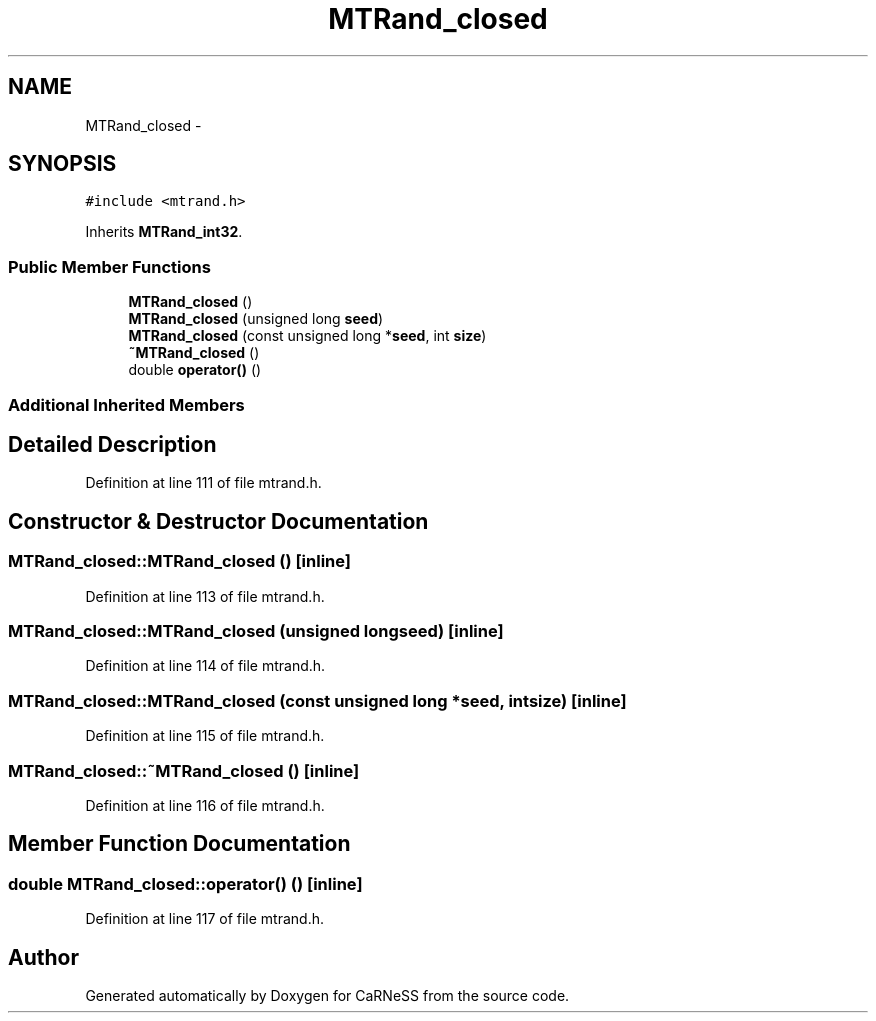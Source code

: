 .TH "MTRand_closed" 3 "Thu Sep 19 2013" "Version 4.5 (20130919.57)" "CaRNeSS" \" -*- nroff -*-
.ad l
.nh
.SH NAME
MTRand_closed \- 
.SH SYNOPSIS
.br
.PP
.PP
\fC#include <mtrand\&.h>\fP
.PP
Inherits \fBMTRand_int32\fP\&.
.SS "Public Member Functions"

.in +1c
.ti -1c
.RI "\fBMTRand_closed\fP ()"
.br
.ti -1c
.RI "\fBMTRand_closed\fP (unsigned long \fBseed\fP)"
.br
.ti -1c
.RI "\fBMTRand_closed\fP (const unsigned long *\fBseed\fP, int \fBsize\fP)"
.br
.ti -1c
.RI "\fB~MTRand_closed\fP ()"
.br
.ti -1c
.RI "double \fBoperator()\fP ()"
.br
.in -1c
.SS "Additional Inherited Members"
.SH "Detailed Description"
.PP 
Definition at line 111 of file mtrand\&.h\&.
.SH "Constructor & Destructor Documentation"
.PP 
.SS "MTRand_closed::MTRand_closed ()\fC [inline]\fP"

.PP
Definition at line 113 of file mtrand\&.h\&.
.SS "MTRand_closed::MTRand_closed (unsigned longseed)\fC [inline]\fP"

.PP
Definition at line 114 of file mtrand\&.h\&.
.SS "MTRand_closed::MTRand_closed (const unsigned long *seed, intsize)\fC [inline]\fP"

.PP
Definition at line 115 of file mtrand\&.h\&.
.SS "MTRand_closed::~MTRand_closed ()\fC [inline]\fP"

.PP
Definition at line 116 of file mtrand\&.h\&.
.SH "Member Function Documentation"
.PP 
.SS "double MTRand_closed::operator() ()\fC [inline]\fP"

.PP
Definition at line 117 of file mtrand\&.h\&.

.SH "Author"
.PP 
Generated automatically by Doxygen for CaRNeSS from the source code\&.
